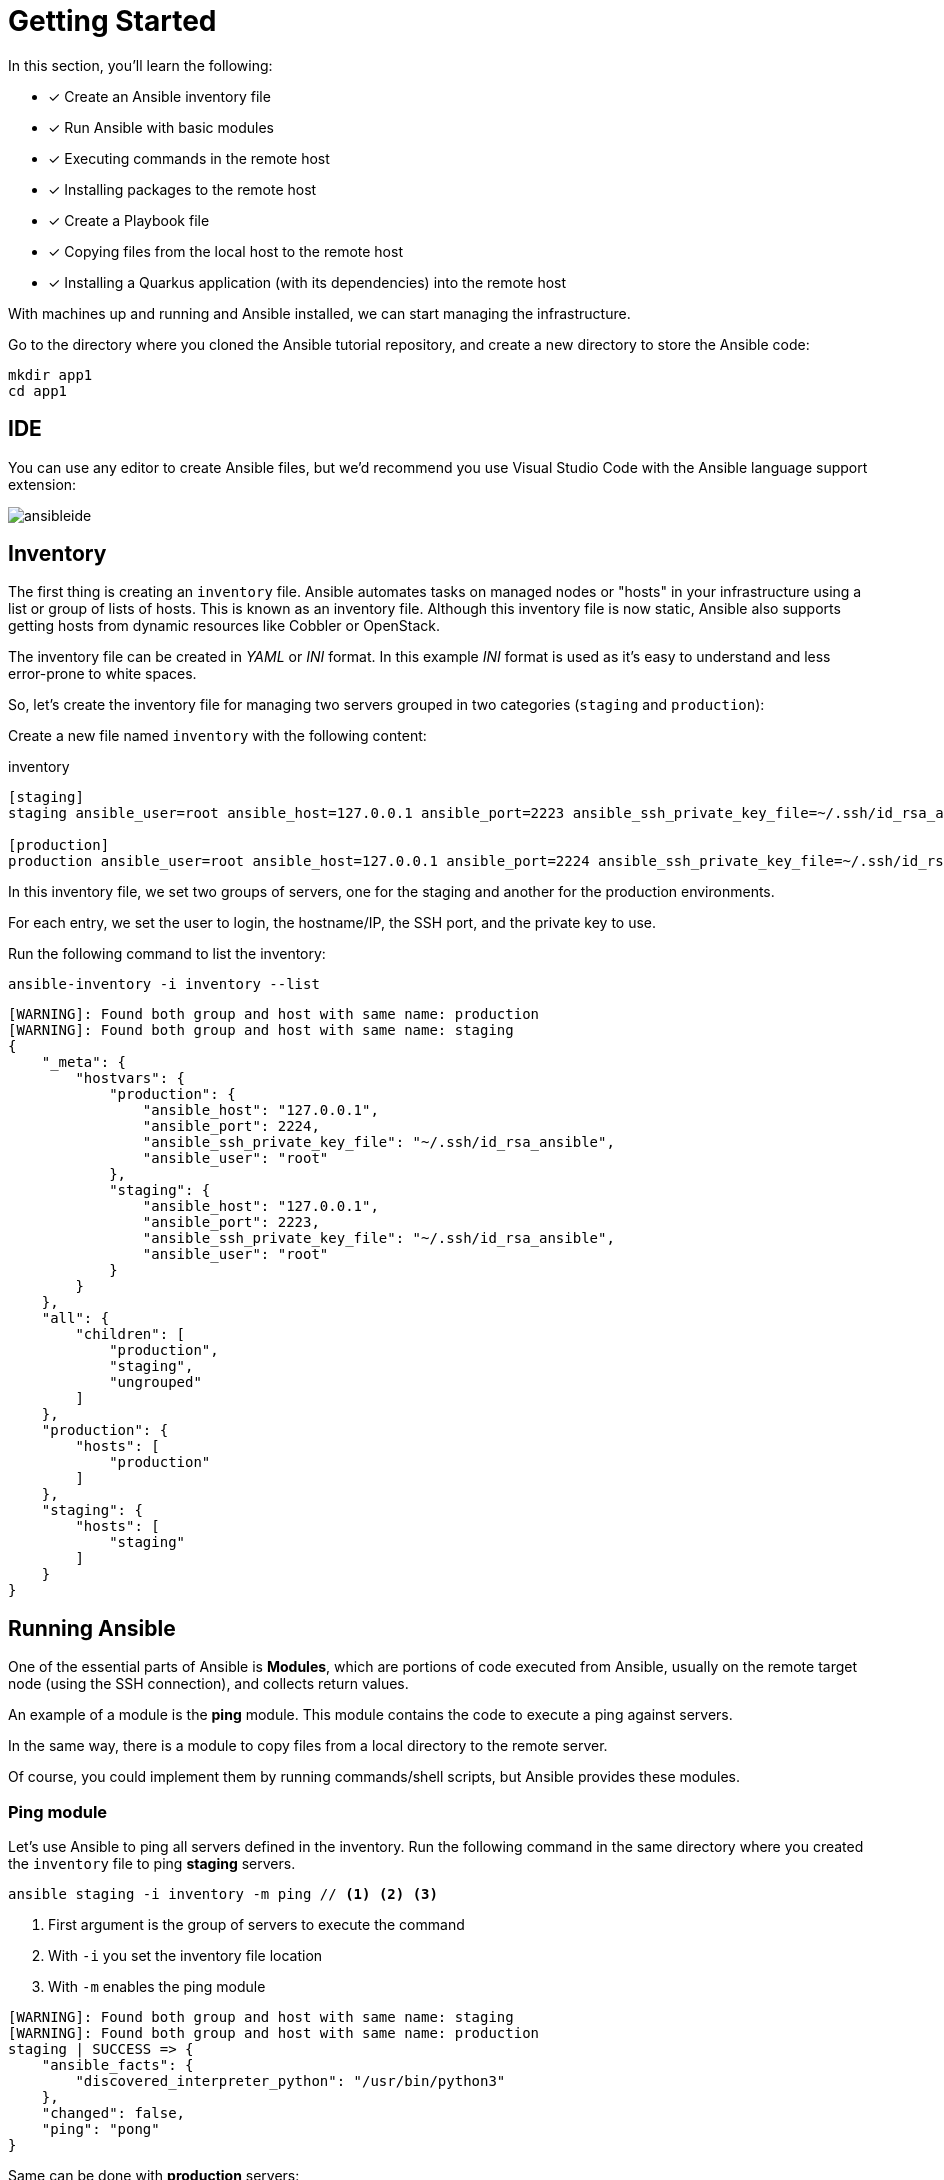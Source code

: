 = Getting Started

In this section, you'll learn the following:

* [x] Create an Ansible inventory file
* [x] Run Ansible with basic modules
* [x] Executing commands in the remote host
* [x] Installing packages to the remote host
* [x] Create a Playbook file
* [x] Copying files from the local host to the remote host
* [x] Installing a Quarkus application (with its dependencies) into the remote host

With machines up and running and Ansible installed, we can start managing the infrastructure.

Go to the directory where you cloned the Ansible tutorial repository, and create a new directory to store the Ansible code:

[.console-input]
[source, bash,subs="+macros,+attributes"]
----
mkdir app1
cd app1
----

[#ide]
== IDE

You can use any editor to create Ansible files, but we'd recommend you use Visual Studio Code with the Ansible language support extension:

image:ansibleide.png[]

[#inventory]
== Inventory

The first thing is creating an `inventory` file.
Ansible automates tasks on managed nodes or "hosts" in your infrastructure using a list or group of lists of hosts. 
This is known as an inventory file.
Although this inventory file is now static, Ansible also supports getting hosts from dynamic resources like Cobbler or OpenStack.

The inventory file can be created in _YAML_ or _INI_ format.
In this example _INI_ format is used as it's easy to understand and less error-prone to white spaces.

So, let's create the inventory file for managing two servers grouped in two categories (`staging` and `production`):

Create a new file named `inventory` with the following content:

[.console-input]
[source, ini,subs="+macros,+attributes"]
.inventory
----
[staging]
staging ansible_user=root ansible_host=127.0.0.1 ansible_port=2223 ansible_ssh_private_key_file=~/.ssh/id_rsa_ansible

[production]
production ansible_user=root ansible_host=127.0.0.1 ansible_port=2224 ansible_ssh_private_key_file=~/.ssh/id_rsa_ansible
----

In this inventory file, we set two groups of servers, one for the staging and another for the production environments.

For each entry, we set the user to login, the hostname/IP, the SSH port, and 
the private key to use.

Run the following command to list the inventory:

[.console-input]
[source, bash,subs="+macros,+attributes"]
----
ansible-inventory -i inventory --list
----

[.console-output]
[source, terminal,subs="+macros,+attributes"]
----
[WARNING]: Found both group and host with same name: production
[WARNING]: Found both group and host with same name: staging
{
    "_meta": {
        "hostvars": {
            "production": {
                "ansible_host": "127.0.0.1",
                "ansible_port": 2224,
                "ansible_ssh_private_key_file": "~/.ssh/id_rsa_ansible",
                "ansible_user": "root"
            },
            "staging": {
                "ansible_host": "127.0.0.1",
                "ansible_port": 2223,
                "ansible_ssh_private_key_file": "~/.ssh/id_rsa_ansible",
                "ansible_user": "root"
            }
        }
    },
    "all": {
        "children": [
            "production",
            "staging",
            "ungrouped"
        ]
    },
    "production": {
        "hosts": [
            "production"
        ]
    },
    "staging": {
        "hosts": [
            "staging"
        ]
    }
}
----

[#runningansible]
== Running Ansible

One of the essential parts of Ansible is *Modules*, which are portions of code executed from Ansible, usually on the remote target node (using the SSH connection), and collects return values.

An example of a module is the *ping* module.
This module contains the code to execute a ping against servers.

In the same way, there is a module to copy files from a local directory to the remote server.

Of course, you could implement them by running commands/shell scripts, but Ansible provides these modules.

[#modulecli]
=== Ping module

Let's use Ansible to ping all servers defined in the inventory.
Run the following command in the same directory where you created the `inventory` file to ping *staging* servers.

[.console-input]
[source, bash,subs="+macros,+attributes"]
----
ansible staging -i inventory -m ping // <1> <2> <3>
----
<1> First argument is the group of servers to execute the command
<2> With `-i` you set the inventory file location
<3> With `-m` enables the ping module

[.console-output]
[source, terminal,subs="+macros,+attributes"]
----
[WARNING]: Found both group and host with same name: staging
[WARNING]: Found both group and host with same name: production
staging | SUCCESS => {
    "ansible_facts": {
        "discovered_interpreter_python": "/usr/bin/python3"
    },
    "changed": false,
    "ping": "pong"
}
----

Same can be done with *production* servers:

[.console-input]
[source, bash,subs="+macros,+attributes"]
----
ansible production -i inventory -m ping
----

[.console-output]
[source, terminal,subs="+macros,+attributes"]
----
[WARNING]: Found both group and host with same name: production
[WARNING]: Found both group and host with same name: staging
production | SUCCESS => {
    "ansible_facts": {
        "discovered_interpreter_python": "/usr/bin/python3"
    },
    "changed": false,
    "ping": "pong"
}
----

You can also use the IP/hostname of the server or the particular keyword `all directly` to execute it to all servers defined in the inventory file.

[.console-input]
[source, bash,subs="+macros,+attributes"]
----
ansible all -i inventory -m ping
----

[.console-output]
[source, terminal,subs="+macros,+attributes"]
----
[WARNING]: Found both group and host with same name: production
[WARNING]: Found both group and host with same name: staging
staging | SUCCESS => {
    "ansible_facts": {
        "discovered_interpreter_python": "/usr/bin/python3"
    },
    "changed": false,
    "ping": "pong"
}
production | SUCCESS => {
    "ansible_facts": {
        "discovered_interpreter_python": "/usr/bin/python3"
    },
    "changed": false,
    "ping": "pong"
}
----

[#modulecommand]
=== Command module

Sometimes we only want to execute a command against servers, so we do not rely on any module but send the command directly through an SSH connection.
For these cases, there is the command module.
Let's run the `uptime` command inside all servers defined in the inventory.

[.console-input]
[source, bash,subs="+macros,+attributes"]
----
ansible all -i inventory -a "uptime" // <1>
----
<1> With `-a` option you run directly the command to servers

[.console-output]
[source, terminal,subs="+macros,+attributes"]
----
[WARNING]: Found both group and host with same name: production
[WARNING]: Found both group and host with same name: staging
production | FAILED | rc=2 >>
[Errno 2] No such file or directory: b'uptime'
staging | FAILED | rc=2 >>
[Errno 2] No such file or directory: b'uptime'
----

The uptime command is not present in the servers, so Ansible gets back the error message.
Let's install the `uptime` program on all servers to fix this problem.
Since servers are a Fedora distribution, we use the `dnf` module to install the package.

INFO: `uptime` program is inside the `procps-ng` package.

Run the following command to run `dnf` to all servers with the `name` argument set to `procps-ng`:

[.console-input]
[source, bash,subs="+macros,+attributes"]
----
ansible all -i inventory -m dnf -a "name=procps-ng"
----

[.console-output]
[source, terminal,subs="+macros,+attributes"]
----
[WARNING]: Found both group and host with same name: production
[WARNING]: Found both group and host with same name: staging
production | CHANGED => {
    "ansible_facts": {
        "discovered_interpreter_python": "/usr/bin/python3"
    },
    "changed": true,
    "msg": "",
    "rc": 0,
    "results": [
        "Installed: procps-ng-3.3.17-6.fc37.2.x86_64"
    ]
}
staging | CHANGED => {
    "ansible_facts": {
        "discovered_interpreter_python": "/usr/bin/python3"
    },
    "changed": true,
    "msg": "",
    "rc": 0,
    "results": [
        "Installed: procps-ng-3.3.17-6.fc37.2.x86_64"
    ]
}
----

Run again the `uptime` command to verify it's installed.

[.console-input]
[source, bash,subs="+macros,+attributes"]
----
ansible all -i inventory -a "uptime"
----

[.console-output]
[source, terminal,subs="+macros,+attributes"]
----
[WARNING]: Found both group and host with same name: production
[WARNING]: Found both group and host with same name: staging
production | CHANGED | rc=0 >>
 13:44:23 up  2:39,  0 users,  load average: 0.12, 0.09, 0.04
staging | CHANGED | rc=0 >>
 13:44:23 up  2:39,  0 users,  load average: 0.12, 0.09, 0.04
----

[#escalation]
== Privilege Escalation

For simplicity, we are login into the machines as the root user.
This lets you access protected resources.
To validate the `dnf` log, we can run the following:

[.console-input]
[source, bash,subs="+macros,+attributes"]
----
ansible staging -i inventory -a "cat /var/log/dnf.log"
----

[.console-output]
[source, terminal,subs="+macros,+attributes"]
----
[WARNING]: Found both group and host with same name: staging
[WARNING]: Found both group and host with same name: production
staging | CHANGED | rc=0 >>
2023-01-16T17:32:49+0000 INFO --- logging initialized ---
2023-01-16T17:32:49+0000 DDEBUG timer: config: 7 ms
2023-01-16T17:32:49+0000 DEBUG YUM version: 4.14.0
2023-01-16T17:32:49+0000 DDEBUG Command: yum -y update
2023-01-16T17:32:49+0000 DDEBUG Installroot: /
2023-01-16T17:32:49+0000 DDEBUG Releasever: 37
----

This case works because we're already root, but logging with a non-root user might need some privilege escalation to execute the command.

Ansible offers several arguments for that escalation, but the most used are `--become` and `-K`.

The `--become` argument is used to run the operations with a privilege escalation. By default, it's `sudo`, but it could be `su`, `pbrun`, ...

The `-K` argument is used to ask for a privilege escalation password.

So in case of not being a root user, the previous command should be:

[.console-input]
[source, bash,subs="+macros,+attributes"]
----
ansible staging --become -K -i inventory -a "cat /var/log/dnf.log"
----

[#playbook]
== Playbooks

So far, we've seen running commands against a list of servers using Ansible, and this might be good when the command is simple.
But what happens when we need to run a list of operations against the servers, for example, installing the Java Virtual Machine, copying our application files into the servers, and starting it?

One option could be manually running the `ansible` command several times in the terminal.
But Ansible offers a way to define all these instructions/steps/tasks in a single file and apply them to all inventory elements.
This file in Ansible is named a *playbook*.

A playbook is a YAML file where we configure all these execution steps.

Let's see a complete example of preparing, installing, and running a Java application into each of the servers defined in the inventory.

[#firstplaybook]
=== Prepare Environments

The first part of our playbook is composed of installing the Java Virtual Machine and creating the directory where the application will be copied.

To do that, `dnf` and `file` modules are used.
Create a new file named `playbook.yaml` in the same directory as the inventory with the following content:

[.console-input]
[source, yaml,subs="+macros,+attributes"]
.playbook.yaml
----
---
- hosts: all # <1>
  become: true # <2>
  tasks:
    - name: Install Packages
      dnf: name={{ item }} # <3>
      loop: [ 'java-17-openjdk-devel'] # <4>
      tags: [ 'setup' ]
    - name: Create a directory if it does not exist
      file: # <5>
        path: /var/hello # <6>
        state: directory
        mode: '0755'
      tags: ['setup']
----
<1> Apply all tasks to all machines defined in the inventory file
<2> Execute commands with `sudo`
<3> Run `dnf` against the value of the variable item
<4> Loops through the array of elements, setting them in the `item` var and executing `dnf`
<5> Use the `file` module to create a directory
<6> Creates `/var/hello` directory in all machines

To apply a Playbook, run the following command:

[.console-input]
[source, bash,subs="+macros,+attributes"]
----
ansible-playbook -i inventory playbook.yaml
----

[.console-output]
[source, terminal,subs="+macros,+attributes"]
----
[WARNING]: Found both group and host with same name: staging
[WARNING]: Found both group and host with same name: production

PLAY [all] *********************************************************************

TASK [Gathering Facts] *********************************************************
ok: [production]
ok: [staging]

TASK [Install Packages] ********************************************************
changed: [production] => (item=java-17-openjdk-devel)
changed: [staging] => (item=java-17-openjdk-devel)

TASK [Create a directory if it does not exist] *********************************
changed: [production]
changed: [staging]

PLAY RECAP *********************************************************************
production                 : ok=3    changed=2    unreachable=0    failed=0    skipped=0    rescued=0    ignored=0
staging                    : ok=3    changed=2    unreachable=0    failed=0    skipped=0    rescued=0    ignored=0
----

[#installapp]
=== Installing the Application

The following phase is copying the application to the `/var/hello` directory and configuring Supervisord to control the application process.

Before modifying the Playbook content, download https://github.com/redhat-scholars/ansible-tutorial/raw/master/apps/hello-simple/hello-world-1.0.0-SNAPSHOT-runner.jar[Application, window="_blank"] and https://github.com/redhat-scholars/ansible-tutorial/raw/master/apps/hello-simple/hello.conf[Supervisord Configuration, window="_blank"] and copy them in the same directory as playbook.

Append to the previous Playbook file, the following tasks:

[.console-input]
[source, yaml,subs="+macros,+attributes"]
.playbook.yaml
----
    - name: Copy file with owner and permissions
      copy: # <1>
        src: hello-world-1.0.0-SNAPSHOT-runner.jar 
        dest: /var/hello/hello-world-1.0.0-SNAPSHOT-runner.jar
        owner: root
        group: root
        mode: '0755'
      tags: ['app']
    - name: Copy supervisor conf file for the app
      copy: # <2>
        src: hello.conf
        dest: /etc/supervisord.d/hello.conf
        owner: root
        group: root
        mode: '0644'
      tags: ['app']
    - name: Reread supervisord
      command: /usr/bin/supervisorctl reread # <3>
      tags: ['app']
    - name: Update supervisord
      command: /usr/bin/supervisorctl update
      tags: ['app'] # <4>
----
<1> Copy module copies file from local directory to the remote machine
<2> Add supervisord configuration file
<3> Restart the supervisord daemon to load the configuration and start the application
<4> Tags section is used to categorize tasks

The full playbook file should look like:

[.console-input]
[source, yaml,subs="+macros,+attributes"]
.playbook.yaml
----
---
- hosts: all
  become: true
  tasks:
    - name: Install Packages
      dnf: name={{ item }}
      loop: [ 'java-17-openjdk-devel']
      tags: [ 'setup' ]
    - name: Create a directory if it does not exist
      file:
        path: /var/hello
        state: directory
        mode: '0755'
      tags: ['setup']
    - name: Copy file with owner and permissions
      copy:
        src: hello-world-1.0.0-SNAPSHOT-runner.jar 
        dest: /var/hello/hello-world-1.0.0-SNAPSHOT-runner.jar
        owner: root
        group: root
        mode: '0755'
      tags: ['app']
    - name: Copy supervisor conf file for the app
      copy:
        src: hello.conf
        dest: /etc/supervisord.d/hello.conf
        owner: root
        group: root
        mode: '0644'
      tags: ['app']
    - name: Reread supervisord
      command: /usr/bin/supervisorctl reread 
      tags: ['app']
    - name: Update supervisord
      command: /usr/bin/supervisorctl update
      tags: ['app']
----

To apply a playbook, run the following command:

[.console-input]
[source, bash,subs="+macros,+attributes"]
----
ansible-playbook -i inventory playbook.yaml
----

[.console-output]
[source, terminal,subs="+macros,+attributes"]
----
[WARNING]: Found both group and host with same name: production
[WARNING]: Found both group and host with same name: staging

PLAY [all] *********************************************************************

TASK [Gathering Facts] *********************************************************
ok: [staging]
ok: [production]

TASK [Install Packages] ********************************************************
ok: [staging] => (item=java-17-openjdk-devel)
ok: [production] => (item=java-17-openjdk-devel)

TASK [Create a directory if it does not exist] *********************************
ok: [staging]
ok: [production]

TASK [Copy file with owner and permissions] ************************************
changed: [staging]
changed: [production]

TASK [Copy supervisor conf file for the app] ***********************************
changed: [staging]
changed: [production]

TASK [Reread supervisord] ******************************************************
changed: [production]
changed: [staging]

TASK [Update supervisord] ******************************************************
changed: [staging]
changed: [production]

PLAY RECAP *********************************************************************
production                 : ok=7    changed=4    unreachable=0    failed=0    skipped=0    rescued=0    ignored=0
staging                    : ok=7    changed=4    unreachable=0    failed=0    skipped=0    rescued=0    ignored=0
----

At this point, the steps executed in the previous section are not executed anymore, and the application is installed and running.

Let's query both applications (staging and production) to validate that application is working correctly:

[.console-input]
[source, bash,subs="+macros,+attributes"]
----
curl localhost:8080/hello // <1>
curl localhost:8081/hello // <2>
----
<1> Staging
<2> Production

[.console-output]
[source, terminal,subs="+macros,+attributes"]
----
Hello from RESTEasy Reactive
Hello from RESTEasy Reactive
----

Inspect the logs in the _docker-machine_ terminal to validate that the process has been spawned by supervisord.

[.console-output]
[source, terminal,subs="+macros,+attributes"]
----
preprod_1  | 2023-01-27 15:26:04,952 INFO spawned: 'hello' with pid 1464
prod_1     | 2023-01-27 15:26:04,969 INFO spawned: 'hello' with pid 1463
preprod_1  | 2023-01-27 15:26:05,955 INFO success: hello entered RUNNING state, process has stayed up for > than 1 seconds (startsecs)
prod_1     | 2023-01-27 15:26:05,972 INFO success: hello entered RUNNING state, process has stayed up for > than 1 seconds (startsecs)
prod_1     | 2023-01-27 15:27:05,360 INFO reaped unknown pid 761 (exit status 255)
preprod_1  | 2023-01-27 15:27:05,469 INFO reaped unknown pid 762 (exit status 255)
----

[#validating]
=== Automatic Validation

We validated the correctness of the deployment manually, but Ansible also supports this use case.

[.console-input]
[source, yaml,subs="+macros,+attributes"]
.playbook.yaml
----
    - name: Check status 200 and fail if incorrect page contents
      uri: # <1>
        url: http://localhost:8080/hello
        return_content: yes
      register: response # <2>
      tags: ['test']
    - name: Print result
      debug:
        var: response.content # <3>
      tags: ['test']
----
<1> Use the `uri` module to query service
<2> Record return content into `response` variable
<3> Use the `debug` module to print the content of `response` variable (output)

The full playbook file should look like:

[.console-input]
[source, yaml,subs="+macros,+attributes"]
.playbook.yaml
----
---
- hosts: all
  become: true
  tasks:
    - name: Install Packages
      dnf: name={{ item }}
      loop: [ 'java-17-openjdk-devel']
      tags: [ 'setup' ]
    - name: Create a directory if it does not exist
      file:
        path: /var/hello
        state: directory
        mode: '0755'
      tags: ['setup']
    - name: Copy file with owner and permissions
      copy:
        src: hello-world-1.0.0-SNAPSHOT-runner.jar 
        dest: /var/hello/hello-world-1.0.0-SNAPSHOT-runner.jar
        owner: root
        group: root
        mode: '0755'
      tags: ['app']
    - name: Copy supervisor conf file for the app
      copy:
        src: hello.conf
        dest: /etc/supervisord.d/hello.conf
        owner: root
        group: root
        mode: '0644'
      tags: ['app']
    - name: Reread supervisord
      command: /usr/bin/supervisorctl reread 
      tags: ['app']
    - name: Update supervisord
      command: /usr/bin/supervisorctl update
      tags: ['app']
    - name: Check status 200 and fail if incorrect page contents
      uri:
        url: http://localhost:8080/hello
        return_content: yes
      register: response
      tags: ['test']
    - name: Print result
      debug:
        var: response.content
      tags: ['test']
----

You can run all the Ansible Playbook or restrict to only run the `test` tasks:

[.console-input]
[source, yaml,subs="+macros,+attributes"]
.playbook.yaml
----
ansible-playbook -i inventory playbook.yaml --tags=test
----

[.console-output]
[source, terminal,subs="+macros,+attributes"]
----
[WARNING]: Found both group and host with same name: staging
[WARNING]: Found both group and host with same name: production

PLAY [all] *********************************************************************

TASK [Gathering Facts] *********************************************************
ok: [production]
ok: [staging]

TASK [Check status 200 and fail if incorrect page contents] ********************
ok: [production]
ok: [staging]

TASK [Print result] ************************************************************
ok: [staging] => {
    "response.content": "Hello from RESTEasy Reactive"
}
ok: [production] => {
    "response.content": "Hello from RESTEasy Reactive"
}

PLAY RECAP *********************************************************************
production                 : ok=3    changed=0    unreachable=0    failed=0    skipped=0    rescued=0    ignored=0
staging                    : ok=3    changed=0    unreachable=0    failed=0    skipped=0    rescued=0    ignored=0
----